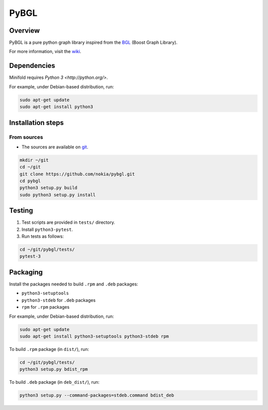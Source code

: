 PyBGL
==============

.. _git: https://github.com/nokia/pybgl.git 
.. _wiki: https://github.com/nokia/pybgl/wiki
.. _BGL: https://www.boost.org/doc/libs/1_69_0/libs/graph/doc/

==================
Overview
==================

PyBGL is a pure python graph library inspired from the BGL_ (Boost Graph Library).

For more information, visit the wiki_.

==================
Dependencies
==================

Minifold requires `Python 3 <http://python.org/>`.

For example, under Debian-based distribution, run:

.. code:: shell

  sudo apt-get update
  sudo apt-get install python3

==================
Installation steps
==================
From sources
------------------

- The sources are available on git_.

.. code:: shell

  mkdir ~/git
  cd ~/git
  git clone https://github.com/nokia/pybgl.git
  cd pybgl
  python3 setup.py build
  sudo python3 setup.py install

==================
Testing
==================

1. Test scripts are provided in ``tests/`` directory.
2. Install ``python3-pytest``. 
3. Run tests as follows:

.. code:: shell

  cd ~/git/pybgl/tests/
  pytest-3

==================
Packaging
==================

Install the packages needed to build ``.rpm`` and ``.deb`` packages:

- ``python3-setuptools``
- ``python3-stdeb`` for ``.deb`` packages
- ``rpm`` for ``.rpm`` packages

For example, under Debian-based distribution, run:

.. code:: shell

  sudo apt-get update
  sudo apt-get install python3-setuptools python3-stdeb rpm

To build ``.rpm`` package (in ``dist/``), run:

.. code:: shell

  cd ~/git/pybgl/tests/
  python3 setup.py bdist_rpm

To build ``.deb`` package (in ``deb_dist/``), run:

.. code:: shell

  python3 setup.py --command-packages=stdeb.command bdist_deb

